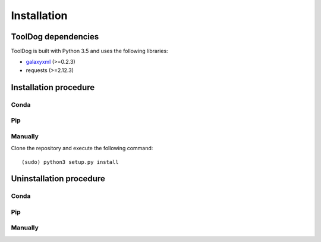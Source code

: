 .. ToolDog - Tool description generator

.. _install:

************
Installation
************

.. _dependencies:

ToolDog dependencies
====================

ToolDog is built with Python 3.5 and uses the following libraries:

- galaxyxml_ (>=0.2.3)
- requests (>=2.12.3)

.. _galaxyxml: https://github.com/erasche/galaxyxml

.. _installation:

Installation procedure
======================

Conda
-----

Pip
---

Manually
--------

Clone the repository and execute the following command::

    (sudo) python3 setup.py install

.. _uninstallation:

Uninstallation procedure
=========================

Conda
-----

Pip
---

Manually
--------
